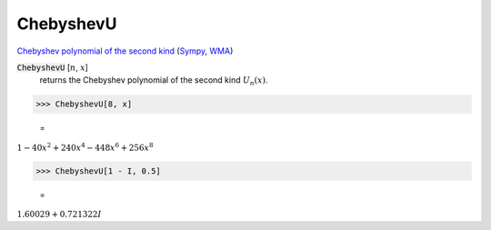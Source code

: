 ChebyshevU
==========

`Chebyshev polynomial of the second kind <https://en.wikipedia.org/wiki/Chebyshev_polynomials>`_ (`Sympy <https://docs.sympy.org/latest/modules/functions/special.html#sympy.functions.special.polynomials.chebyshevu>`_, `WMA <https://reference.wolfram.com/language/ref/ChebyshevU.html>`_)



:code:`ChebyshevU` [:math:`n`, :math:`x`]
    returns the Chebyshev polynomial of the second kind :math:`U_n(x)`.





>>> ChebyshevU[8, x]

    =
:math:`1-40 x^2+240 x^4-448 x^6+256 x^8`


>>> ChebyshevU[1 - I, 0.5]

    =
:math:`1.60029+0.721322 I`


